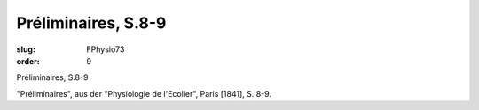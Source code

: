 Préliminaires, S.8-9
====================

:slug: FPhysio73
:order: 9

Préliminaires, S.8-9

"Préliminaires", aus der "Physiologie de l'Ecolier", Paris [1841], S. 8-9.
